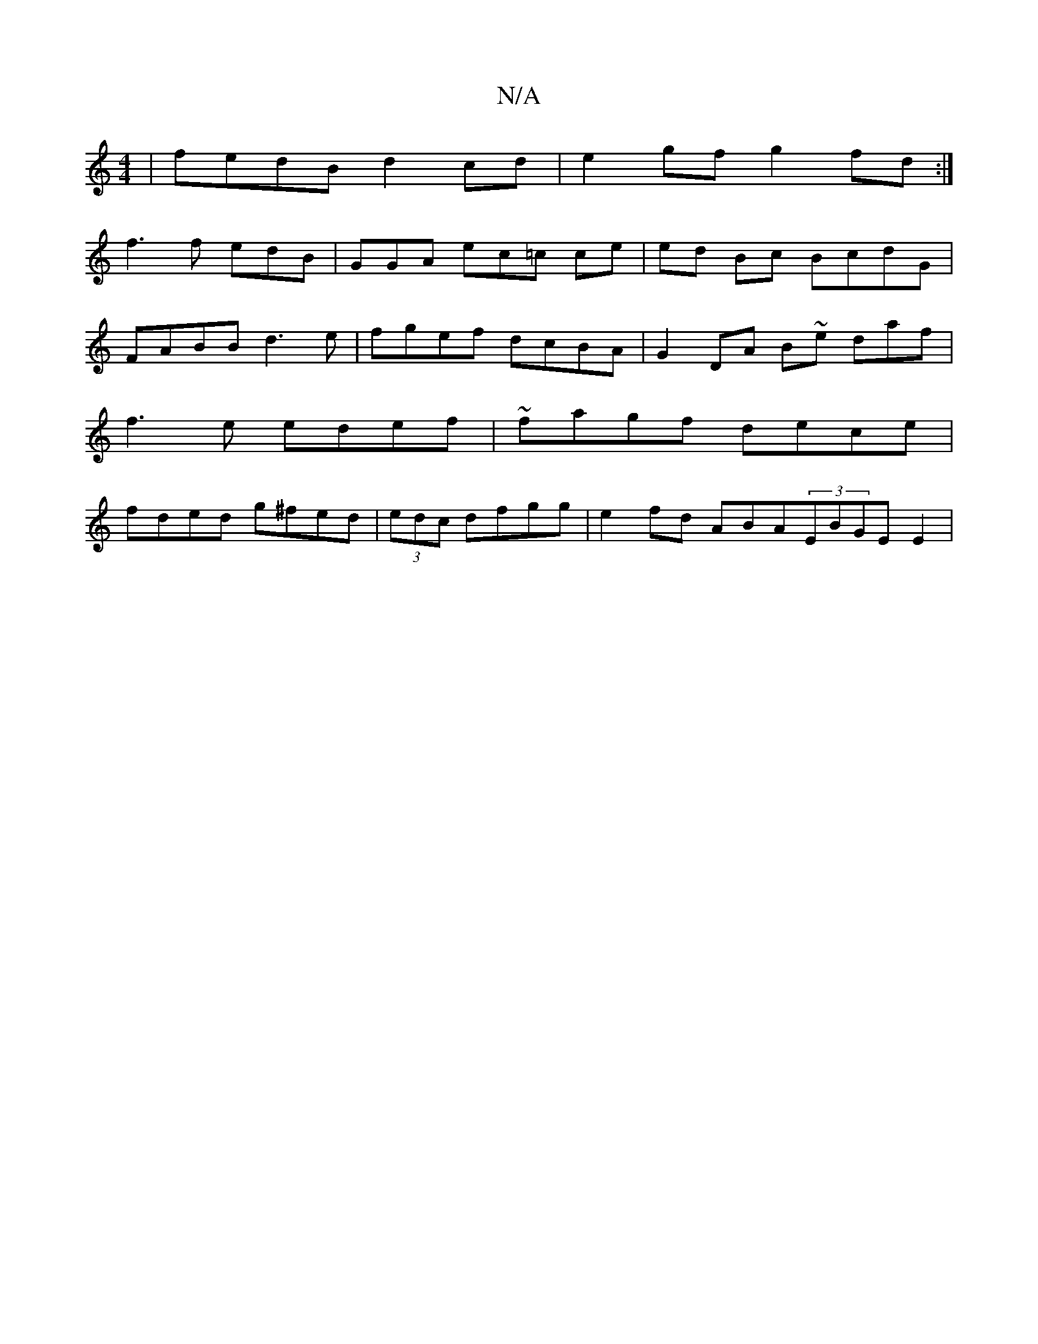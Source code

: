 X:1
T:N/A
M:4/4
R:N/A
K:Cmajor
| fedB d2cd | e2gf g2fd:|
f3 f edB | GGA ec=c ce|ed Bc BcdG | FABB d3e|fgef dcBA | G2 DA B~e daf|f3e edef|~fagf dece | fded g^fed|(3edc dfgg|e2 fd ABA(3EBGE E2|
M:9mlia/8d | z2] [2]defJe3 g2|e3/2 f3/2